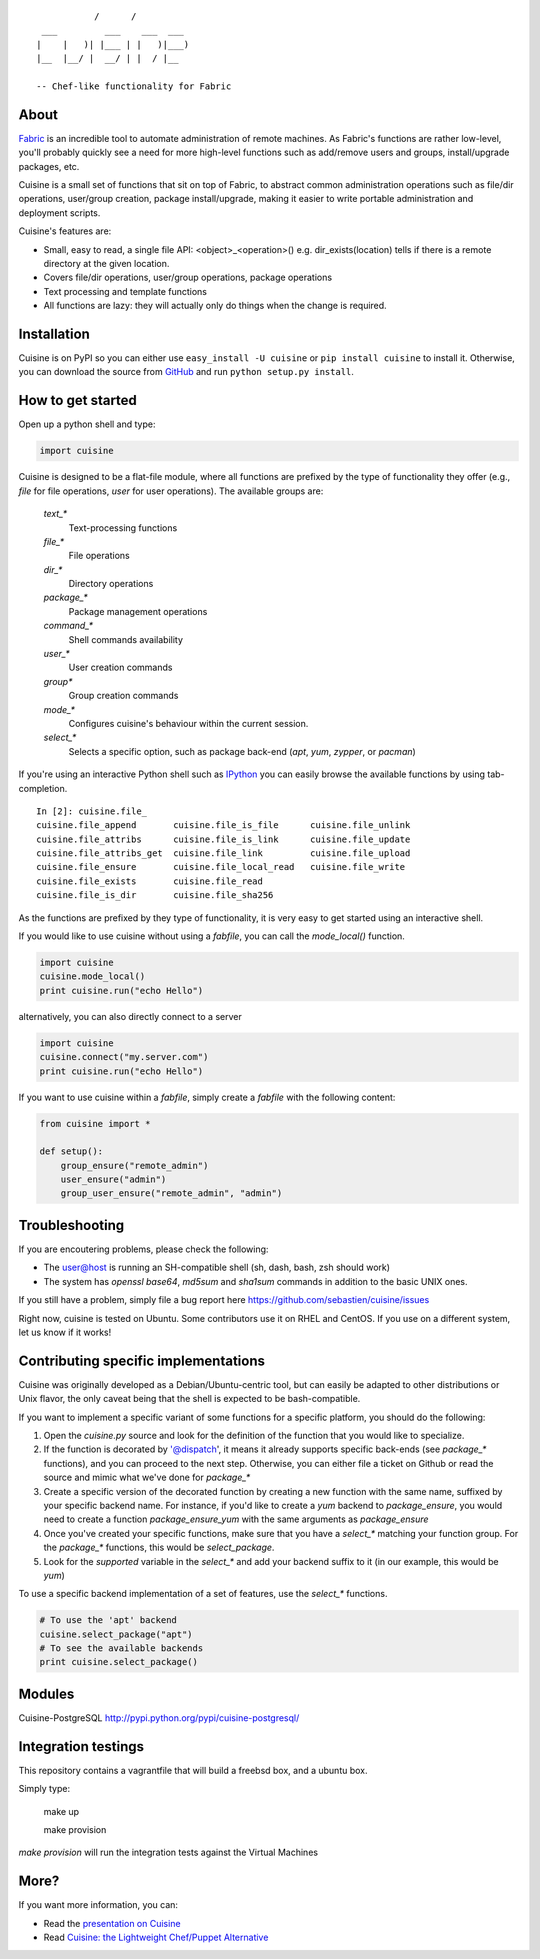 ::

               /      /
     ___         ___    ___  ___
    |    |   )| |___ | |   )|___)
    |__  |__/ |  __/ | |  / |__

    -- Chef-like functionality for Fabric


About
-----

`Fabric <http://fabfile.org>`_ is an incredible tool to automate administration
of remote machines. As Fabric's functions are rather low-level, you'll probably
quickly see a need for more high-level functions such as add/remove users and
groups, install/upgrade packages, etc.

Cuisine is a small set of functions that sit on top of Fabric, to abstract
common administration operations such as file/dir operations, user/group creation,
package install/upgrade, making it easier to write portable administration
and deployment scripts.

Cuisine's features are:

* Small, easy to read, a single file API: <object>_<operation>() e.g.
  dir_exists(location) tells if there is a remote directory at the
  given location.
* Covers file/dir operations, user/group operations, package operations
* Text processing and template functions
* All functions are lazy: they will actually only do things when the
  change is required.


Installation
------------

Cuisine is on PyPI so you can either use ``easy_install -U cuisine``
or ``pip install cuisine`` to install it. Otherwise, you can download
the source from `GitHub <http://github.com/sebastien/cuisine>`_ and
run ``python setup.py install``.

How to get started
------------------

Open up a python shell and type:

.. code-block:: python

    import cuisine

Cuisine is designed to be a flat-file module, where all functions are prefixed
by the type of functionality they offer (e.g., `file` for file operations,
`user` for user operations). The available groups are:

    `text_*`
        Text-processing functions

    `file_*`
        File operations

    `dir_*`
        Directory operations

    `package_*`
        Package management operations

    `command_*`
        Shell commands availability

    `user_*`
        User creation commands

    `group*`
        Group creation commands

    `mode_*`
        Configures cuisine's behaviour within the current session.

    `select_*`
        Selects a specific option, such as package back-end (`apt`, `yum`, `zypper`, or `pacman`)

If you're using an interactive Python shell such as
`IPython <http://ipython.org/>`_ you can easily browse the available
functions by using tab-completion.

::

    In [2]: cuisine.file_
    cuisine.file_append       cuisine.file_is_file      cuisine.file_unlink
    cuisine.file_attribs      cuisine.file_is_link      cuisine.file_update
    cuisine.file_attribs_get  cuisine.file_link         cuisine.file_upload
    cuisine.file_ensure       cuisine.file_local_read   cuisine.file_write
    cuisine.file_exists       cuisine.file_read
    cuisine.file_is_dir       cuisine.file_sha256

As the functions are prefixed by they type of functionality, it is very
easy to get started using an interactive shell.

If you would like to use cuisine without using a `fabfile`, you can call the
`mode_local()` function.

.. code-block:: python

    import cuisine
    cuisine.mode_local()
    print cuisine.run("echo Hello")

alternatively, you can also directly connect to a server

.. code-block:: python

    import cuisine
    cuisine.connect("my.server.com")
    print cuisine.run("echo Hello")

If you want to use cuisine within a `fabfile`, simply create a `fabfile`
with the following content:

.. code-block:: python

    from cuisine import *

    def setup():
        group_ensure("remote_admin")
        user_ensure("admin")
        group_user_ensure("remote_admin", "admin")


Troubleshooting
---------------

If you are encoutering problems, please check the following:

- The user@host is running an SH-compatible shell (sh, dash, bash, zsh should work)
- The system has `openssl base64`, `md5sum` and `sha1sum` commands in addition
  to the basic UNIX ones.

If you still have a problem, simply file a bug report
here https://github.com/sebastien/cuisine/issues

Right now, cuisine is tested on Ubuntu. Some contributors use it on RHEL
and CentOS. If you use on a different system, let us know if it works!

Contributing specific implementations
-------------------------------------

Cuisine was originally developed as a Debian/Ubuntu-centric tool, but can
easily be adapted to other distributions or Unix flavor, the only caveat being
that the shell is expected to be bash-compatible.

If you want to implement a specific variant of some functions for a specific
platform, you should do the following:

1) Open the `cuisine.py` source and look for the definition of the function
   that you would like to specialize.
2) If the function is decorated by '@dispatch', it means it already supports
   specific back-ends (see `package_*` functions), and you can proceed
   to the next step. Otherwise, you can either file a ticket on Github
   or read the source and mimic what we've done for `package_*`
3) Create a specific version of the decorated function by creating a new
   function with the same name, suffixed by your specific backend name. For
   instance, if you'd like to create a `yum` backend to `package_ensure`,
   you would need to create a function `package_ensure_yum` with the same
   arguments as `package_ensure`
4) Once you've created your specific functions, make sure that you have
   a `select_*` matching your function group. For the `package_*` functions,
   this would be `select_package`.
5) Look for the `supported` variable in the `select_*` and add your backend
   suffix to it (in our example, this would be `yum`)

To use a specific backend implementation of a set of features, use the
`select_*` functions.

.. code-block:: python

    # To use the 'apt' backend
    cuisine.select_package("apt")
    # To see the available backends
    print cuisine.select_package()

Modules
-------

Cuisine-PostgreSQL http://pypi.python.org/pypi/cuisine-postgresql/

Integration testings
--------------------

This repository contains a vagrantfile that will build a freebsd box, and a ubuntu box.

Simply type:

    make up

    make provision

*make provision* will run the integration tests against the Virtual Machines

More?
-----

If you want more information, you can:

* Read the `presentation on Cuisine <http://ur1.ca/45ku5>`_
* Read `Cuisine: the Lightweight Chef/Puppet Alternative <http://stackful-dev.com/cuisine-the-lightweight-chefpuppet-alternative>`_

